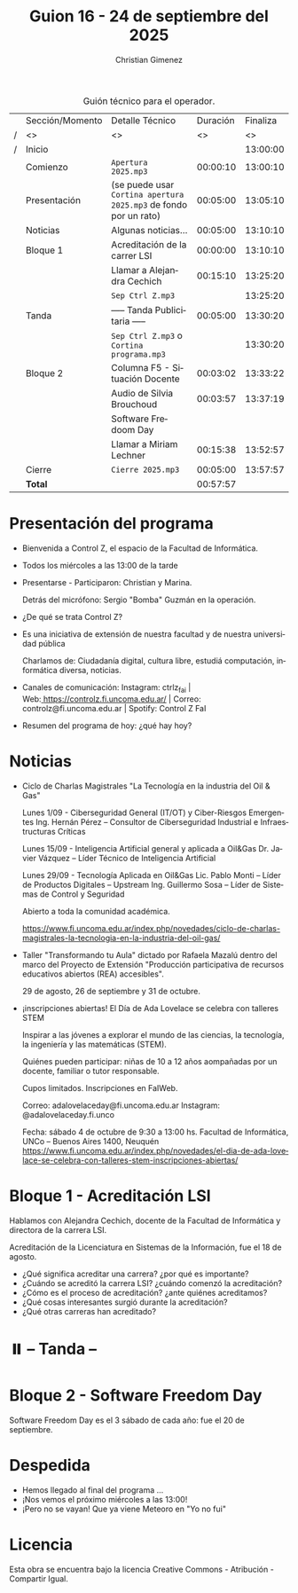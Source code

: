 #+title: Guion 16 - 24 de septiembre del 2025

#+HTML: <main>

#+caption: Guión técnico para el operador.
|   | Sección/Momento | Detalle Técnico                                                | Duración | Finaliza |
| / | <>              | <>                                                             |       <> |       <> |
| / | Inicio          |                                                                |          | 13:00:00 |
|---+-----------------+----------------------------------------------------------------+----------+----------|
|   | Comienzo        | \musicalnote{} =Apertura 2025.mp3=                                          | 00:00:10 | 13:00:10 |
|---+-----------------+----------------------------------------------------------------+----------+----------|
|   | Presentación    | (se puede usar =Cortina apertura 2025.mp3= de fondo por un rato) | 00:05:00 | 13:05:10 |
|---+-----------------+----------------------------------------------------------------+----------+----------|
|   | Noticias        | Algunas noticias...                                            | 00:05:00 | 13:10:10 |
|---+-----------------+----------------------------------------------------------------+----------+----------|
|   | Bloque 1        | Acreditación de la carrer LSI                                  | 00:00:00 | 13:10:10 |
|   |                 | \telephone{} Llamar a Alejandra Cechich                                 | 00:15:10 | 13:25:20 |
|---+-----------------+----------------------------------------------------------------+----------+----------|
|   |                 | \musicalnote{} =Sep Ctrl Z.mp3=                                             |          | 13:25:20 |
|   | \pausebutton{} Tanda        | ----- Tanda Publicitaria -----                                 | 00:05:00 | 13:30:20 |
|   |                 | \musicalnote{} =Sep Ctrl Z.mp3= o =Cortina programa.mp3=                      |          | 13:30:20 |
|---+-----------------+----------------------------------------------------------------+----------+----------|
|   | Bloque 2        | Columna F5 - Situación Docente                                 | 00:03:02 | 13:33:22 |
|   |                 | \play{} Audio de Silvia Brouchoud                                   | 00:03:57 | 13:37:19 |
|   |                 | Software Fredoom Day                                           |          |          |
|   |                 | \telephone{} Llamar a Miriam Lechner                                    | 00:15:38 | 13:52:57 |
|---+-----------------+----------------------------------------------------------------+----------+----------|
|   | Cierre          | \musicalnote{} =Cierre 2025.mp3=                                            | 00:05:00 | 13:57:57 |
|---+-----------------+----------------------------------------------------------------+----------+----------|
|---+-----------------+----------------------------------------------------------------+----------+----------|
|   | *Total*           |                                                                | 00:57:57 |          |
#+TBLFM: @4$5..@16$5=$4 + @-1$5;T::@17$4='(apply '+ '(@4$4..@16$4));T

* Presentación del programa
- Bienvenida a Control Z, el espacio de la Facultad de Informática.
- Todos los miércoles a las 13:00 de la tarde
- Presentarse - Participaron: Christian y Marina.
  
  Detrás del micrófono: Sergio "Bomba" Guzmán en la operación.
  
- ¿De qué se trata Control Z?

- Es una iniciativa de extensión de nuestra facultad y de nuestra
  universidad pública
  
  Charlamos de: Ciudadanía digital, cultura libre, estudiá computación,
  informática diversa, noticias.

- Canales de comunicación: Instagram: ctrlz_fai |
  Web:[[https://www.google.com/url?q=https://controlz.fi.uncoma.edu.ar/&sa=D&source=editors&ust=1710886972631607&usg=AOvVaw0Nd3amx84NFOIIJmebjzYD][ ]][[https://www.google.com/url?q=https://controlz.fi.uncoma.edu.ar/&sa=D&source=editors&ust=1710886972631851&usg=AOvVaw2WckiSK9W10CI0pP35EAyw][https://controlz.fi.uncoma.edu.ar/]] |
  Correo: controlz@fi.uncoma.edu.ar |
  Spotify: Control Z FaI
- Resumen del programa de hoy: ¿qué hay hoy?


* Noticias

- Ciclo de Charlas Magistrales "La Tecnología en la industria del Oil & Gas"

  Lunes 1/09 -  Ciberseguridad General (IT/OT) y Ciber-Riesgos Emergentes Ing. Hernán Pérez – Consultor de Ciberseguridad Industrial e Infraestructuras Críticas

  Lunes 15/09 - Inteligencia Artificial general y aplicada a Oil&Gas
  Dr. Javier Vázquez – Líder Técnico de Inteligencia Artificial
 
  Lunes 29/09 - Tecnología Aplicada en Oil&Gas
  Lic. Pablo Monti – Líder de Productos Digitales – Upstream
  Ing. Guillermo Sosa – Líder de Sistemas de Control y Seguridad
 
  Abierto a toda la comunidad académica.

  https://www.fi.uncoma.edu.ar/index.php/novedades/ciclo-de-charlas-magistrales-la-tecnologia-en-la-industria-del-oil-gas/

- Taller "Transformando tu Aula" dictado por Rafaela Mazalú dentro del marco del Proyecto de Extensión "Producción participativa de recursos educativos abiertos (REA) accesibles".

  29 de agosto, 26 de septiembre y 31 de octubre.

-  ¡inscripciones abiertas! El Día de Ada Lovelace se celebra con talleres STEM

  Inspirar a las jóvenes a explorar el mundo de las ciencias, la tecnología, la ingeniería y las matemáticas (STEM).

  Quiénes pueden participar: niñas de 10 a 12 años aompañadas por un docente, familiar o tutor responsable.

  Cupos limitados. Inscripciones en FaIWeb.

  Correo: adalovelaceday@fi.uncoma.edu.ar
  Instagram: @adalovelaceday.fi.unco

  Fecha: sábado 4 de octubre de 9:30 a 13:00 hs.
  Facultad de Informática, UNCo – Buenos Aires 1400, Neuquén
  https://www.fi.uncoma.edu.ar/index.php/novedades/el-dia-de-ada-lovelace-se-celebra-con-talleres-stem-inscripciones-abiertas/
* Bloque 1 - Acreditación LSI
#+html: <a id="bloque1"></a>

Hablamos con Alejandra Cechich, docente de la Facultad de Informática y directora de la carrera LSI.

Acreditación de la Licenciatura en Sistemas de la Información, fue el 18 de agosto.

- ¿Qué significa acreditar una carrera? ¿por qué es importante?
- ¿Cuándo se acreditó la carrera LSI? ¿cuándo comenzó la acreditación?
- ¿Cómo es el proceso de acreditación? ¿ante quiénes acreditamos?
- ¿Qué cosas interesantes surgió durante la acreditación?
- ¿Qué otras carreras han acreditado?

* ⏸️ -- Tanda --
* Bloque 2 - Software Freedom Day
#+html: <a id="bloque2"></a>

Software Freedom Day es el 3 sábado de cada año: fue el 20 de septiembre.




* Despedida
- Hemos llegado al final del programa ...
- ¡Nos vemos el próximo miércoles a las 13:00!
- ¡Pero no se vayan! Que ya viene Meteoro en "Yo no fui"

* Licencia
Esta obra se encuentra bajo la licencia Creative Commons - Atribución - Compartir Igual.

#+HTML: </main>

* Meta     :noexport:

# ----------------------------------------------------------------------
#+SUBTITLE:
#+AUTHOR: Christian Gimenez
#+EMAIL:
#+DESCRIPTION: 
#+KEYWORDS: 
#+COLUMNS: %40ITEM(Task) %17Effort(Estimated Effort){:} %CLOCKSUM

#+STARTUP: inlineimages hidestars content hideblocks entitiespretty
#+STARTUP: indent fninline latexpreview

#+OPTIONS: H:3 num:t toc:t \n:nil @:t ::t |:t ^:{} -:t f:t *:t <:t
#+OPTIONS: TeX:t LaTeX:t skip:nil d:nil todo:t pri:nil tags:not-in-toc
#+OPTIONS: tex:imagemagick

#+TODO: TODO(t!) CURRENT(c!) PAUSED(p!) | DONE(d!) CANCELED(C!@)

# -- Export
#+LANGUAGE: es
#+EXPORT_SELECT_TAGS: export
#+EXPORT_EXCLUDE_TAGS: noexport
# #+export_file_name: 

# -- HTML Export
#+INFOJS_OPT: view:info toc:t ftoc:t ltoc:t mouse:underline buttons:t path:libs/org-info.js
#+XSLT:

# -- For ox-twbs or HTML Export
# #+HTML_HEAD: <link href="libs/bootstrap.min.css" rel="stylesheet">
# -- -- LaTeX-CSS
# #+HTML_HEAD: <link href="css/style-org.css" rel="stylesheet">

# #+HTML_HEAD: <script src="libs/jquery.min.js"></script> 
# #+HTML_HEAD: <script src="libs/bootstrap.min.js"></script>

#+HTML_HEAD_EXTRA: <link href="../css/guiones-2024.css" rel="stylesheet">

# -- LaTeX Export
# #+LATEX_CLASS: article
#+latex_compiler: lualatex
# #+latex_class_options: [12pt, twoside]

#+latex_header: \usepackage{csquotes}
# #+latex_header: \usepackage[spanish]{babel}
# #+latex_header: \usepackage[margin=2cm]{geometry}
# #+latex_header: \usepackage{fontspec}
#+latex_header: \usepackage{emoji}
# -- biblatex
#+latex_header: \usepackage[backend=biber, style=alphabetic, backref=true]{biblatex}
#+latex_header: \addbibresource{tangled/biblio.bib}
# -- -- Tikz
# #+LATEX_HEADER: \usepackage{tikz}
# #+LATEX_HEADER: \usetikzlibrary{arrows.meta}
# #+LATEX_HEADER: \usetikzlibrary{decorations}
# #+LATEX_HEADER: \usetikzlibrary{decorations.pathmorphing}
# #+LATEX_HEADER: \usetikzlibrary{shapes.geometric}
# #+LATEX_HEADER: \usetikzlibrary{shapes.symbols}
# #+LATEX_HEADER: \usetikzlibrary{positioning}
# #+LATEX_HEADER: \usetikzlibrary{trees}

# #+LATEX_HEADER_EXTRA:

# --  Info Export
#+TEXINFO_DIR_CATEGORY: A category
#+TEXINFO_DIR_TITLE: Guiones: (Guion)
#+TEXINFO_DIR_DESC: One line description.
#+TEXINFO_PRINTED_TITLE: Guiones
#+TEXINFO_FILENAME: Guion.info


# Local Variables:
# org-hide-emphasis-markers: t
# org-use-sub-superscripts: "{}"
# fill-column: 80
# visual-line-fringe-indicators: t
# ispell-local-dictionary: "es"
# org-latex-default-figure-position: "tbp"
# End:
